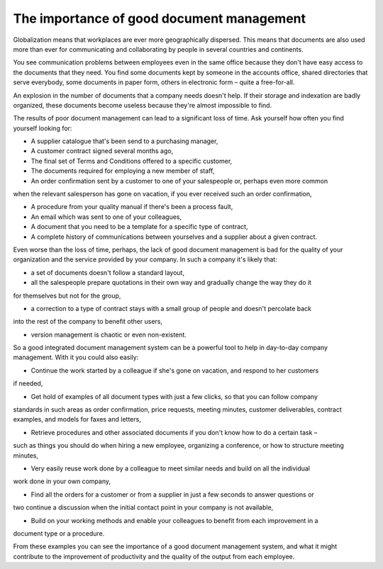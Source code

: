 
The importance of good document management
-------------------------------------------

Globalization means that workplaces are ever more geographically dispersed. This means that
documents are also used more than ever for communicating and collaborating by people in several
countries and continents.

You see communication problems between employees even in the same office because they don't have
easy access to the documents that they need. You find some documents kept by someone in the accounts
office, shared directories that serve everybody, some documents in paper form, others in electronic
form – quite a free-for-all.

An explosion in the number of documents that a company needs doesn't help. If their storage and
indexation are badly organized, these documents become useless because they're almost impossible to
find.

The results of poor document management can lead to a significant loss of time. Ask yourself how
often you find yourself looking for:

* A supplier catalogue that's been send to a purchasing manager,

* A customer contract signed several months ago,

* The final set of Terms and Conditions offered to a specific customer,

* The documents required for employing a new member of staff,
* An order confirmation sent by a customer to one of your salespeople or, perhaps even more common
when the relevant salesperson has gone on vacation, if you ever received such an order confirmation,

* A procedure from your quality manual if there's been a process fault,

* An email which was sent to one of your colleagues,

* A document that you need to be a template for a specific type of contract,

* A complete history of communications between yourselves and a supplier about a given contract.

Even worse than the loss of time, perhaps, the lack of good document management is bad for the
quality of your organization and the service provided by your company. In such a company it's likely
that:

* a set of documents doesn't follow a standard layout,

* all the salespeople prepare quotations in their own way and gradually change the way they do it
for themselves but not for the group,

* a correction to a type of contract stays with a small group of people and doesn't percolate back
into the rest of the company to benefit other users,

* version management is chaotic or even non-existent.

So a good integrated document management system can be a powerful tool to help in day-to-day company
management. With it you could also easily:

* Continue the work started by a colleague if she's gone on vacation, and respond to her customers
if needed,

* Get hold of examples of all document types with just a few clicks, so that you can follow company
standards in such areas as order confirmation, price requests, meeting minutes, customer
deliverables, contract examples, and models for faxes and letters,

* Retrieve procedures and other associated documents if you don't know how to do a certain task –
such as things you should do when hiring a new employee, organizing a conference, or how to
structure meeting minutes,

* Very easily reuse work done by a colleague to meet similar needs and build on all the individual
work done in your own company,

* Find all the orders for a customer or from a supplier in just a few seconds to answer questions or
two continue a discussion when the initial contact point in your company is not available,

* Build on your working methods and enable your colleagues to benefit from each improvement in a
document type or a procedure.

From these examples you can see the importance of a good document management system, and what it
might contribute to the improvement of productivity and the quality of the output from each
employee.


.. Copyright © Open Object Press. All rights reserved.

.. You may take electronic copy of this publication and distribute it if you don't
.. change the content. You can also print a copy to be read by yourself only.

.. We have contracts with different publishers in different countries to sell and
.. distribute paper or electronic based versions of this book (translated or not)
.. in bookstores. This helps to distribute and promote the Open ERP product. It
.. also helps us to create incentives to pay contributors and authors using author
.. rights of these sales.

.. Due to this, grants to translate, modify or sell this book are strictly
.. forbidden, unless Tiny SPRL (representing Open Object Press) gives you a
.. written authorisation for this.

.. Many of the designations used by manufacturers and suppliers to distinguish their
.. products are claimed as trademarks. Where those designations appear in this book,
.. and Open Object Press was aware of a trademark claim, the designations have been
.. printed in initial capitals.

.. While every precaution has been taken in the preparation of this book, the publisher
.. and the authors assume no responsibility for errors or omissions, or for damages
.. resulting from the use of the information contained herein.

.. Published by Open Object Press, Grand Rosière, Belgium
